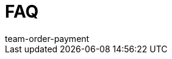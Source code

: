 = FAQ
:lang: de
:keywords:
:position: 110
:url: auftraege/faq
:id: DJ47XUL
:author: team-order-payment
